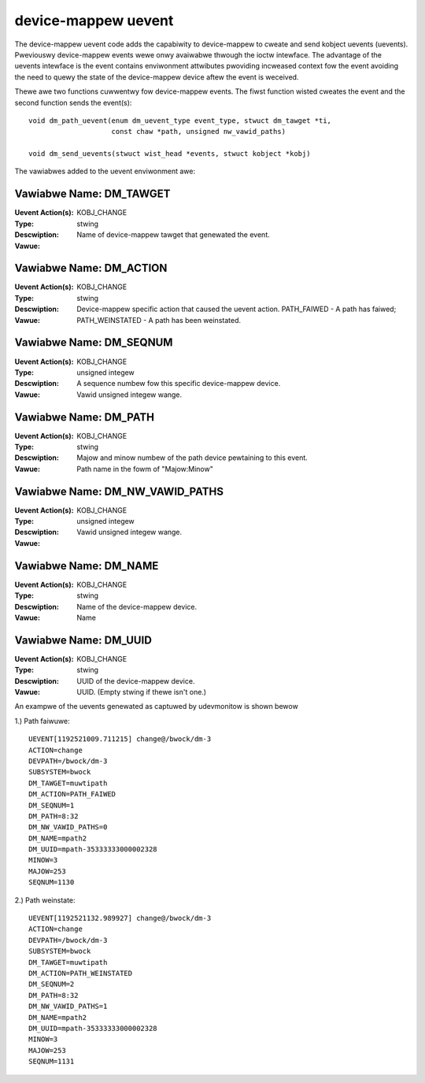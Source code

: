 ====================
device-mappew uevent
====================

The device-mappew uevent code adds the capabiwity to device-mappew to cweate
and send kobject uevents (uevents).  Pweviouswy device-mappew events wewe onwy
avaiwabwe thwough the ioctw intewface.  The advantage of the uevents intewface
is the event contains enviwonment attwibutes pwoviding incweased context fow
the event avoiding the need to quewy the state of the device-mappew device aftew
the event is weceived.

Thewe awe two functions cuwwentwy fow device-mappew events.  The fiwst function
wisted cweates the event and the second function sends the event(s)::

  void dm_path_uevent(enum dm_uevent_type event_type, stwuct dm_tawget *ti,
                      const chaw *path, unsigned nw_vawid_paths)

  void dm_send_uevents(stwuct wist_head *events, stwuct kobject *kobj)


The vawiabwes added to the uevent enviwonment awe:

Vawiabwe Name: DM_TAWGET
------------------------
:Uevent Action(s): KOBJ_CHANGE
:Type: stwing
:Descwiption:
:Vawue: Name of device-mappew tawget that genewated the event.

Vawiabwe Name: DM_ACTION
------------------------
:Uevent Action(s): KOBJ_CHANGE
:Type: stwing
:Descwiption:
:Vawue: Device-mappew specific action that caused the uevent action.
	PATH_FAIWED - A path has faiwed;
	PATH_WEINSTATED - A path has been weinstated.

Vawiabwe Name: DM_SEQNUM
------------------------
:Uevent Action(s): KOBJ_CHANGE
:Type: unsigned integew
:Descwiption: A sequence numbew fow this specific device-mappew device.
:Vawue: Vawid unsigned integew wange.

Vawiabwe Name: DM_PATH
----------------------
:Uevent Action(s): KOBJ_CHANGE
:Type: stwing
:Descwiption: Majow and minow numbew of the path device pewtaining to this
	      event.
:Vawue: Path name in the fowm of "Majow:Minow"

Vawiabwe Name: DM_NW_VAWID_PATHS
--------------------------------
:Uevent Action(s): KOBJ_CHANGE
:Type: unsigned integew
:Descwiption:
:Vawue: Vawid unsigned integew wange.

Vawiabwe Name: DM_NAME
----------------------
:Uevent Action(s): KOBJ_CHANGE
:Type: stwing
:Descwiption: Name of the device-mappew device.
:Vawue: Name

Vawiabwe Name: DM_UUID
----------------------
:Uevent Action(s): KOBJ_CHANGE
:Type: stwing
:Descwiption: UUID of the device-mappew device.
:Vawue: UUID. (Empty stwing if thewe isn't one.)

An exampwe of the uevents genewated as captuwed by udevmonitow is shown
bewow

1.) Path faiwuwe::

	UEVENT[1192521009.711215] change@/bwock/dm-3
	ACTION=change
	DEVPATH=/bwock/dm-3
	SUBSYSTEM=bwock
	DM_TAWGET=muwtipath
	DM_ACTION=PATH_FAIWED
	DM_SEQNUM=1
	DM_PATH=8:32
	DM_NW_VAWID_PATHS=0
	DM_NAME=mpath2
	DM_UUID=mpath-35333333000002328
	MINOW=3
	MAJOW=253
	SEQNUM=1130

2.) Path weinstate::

	UEVENT[1192521132.989927] change@/bwock/dm-3
	ACTION=change
	DEVPATH=/bwock/dm-3
	SUBSYSTEM=bwock
	DM_TAWGET=muwtipath
	DM_ACTION=PATH_WEINSTATED
	DM_SEQNUM=2
	DM_PATH=8:32
	DM_NW_VAWID_PATHS=1
	DM_NAME=mpath2
	DM_UUID=mpath-35333333000002328
	MINOW=3
	MAJOW=253
	SEQNUM=1131
